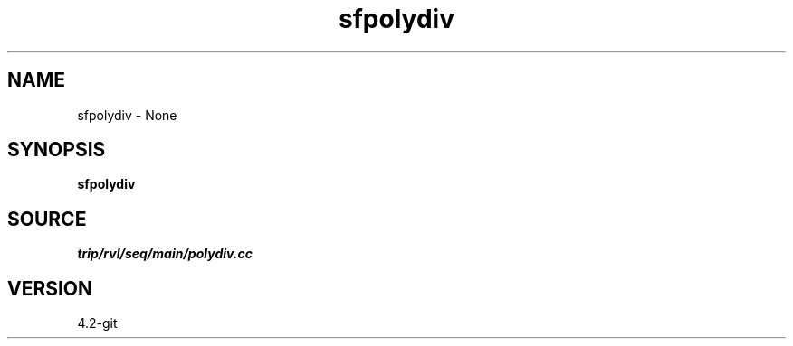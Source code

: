 .TH sfpolydiv 1  "APRIL 2023" Madagascar "Madagascar Manuals"
.SH NAME
sfpolydiv \- None
.SH SYNOPSIS
.B sfpolydiv
.SH SOURCE
.I trip/rvl/seq/main/polydiv.cc
.SH VERSION
4.2-git
